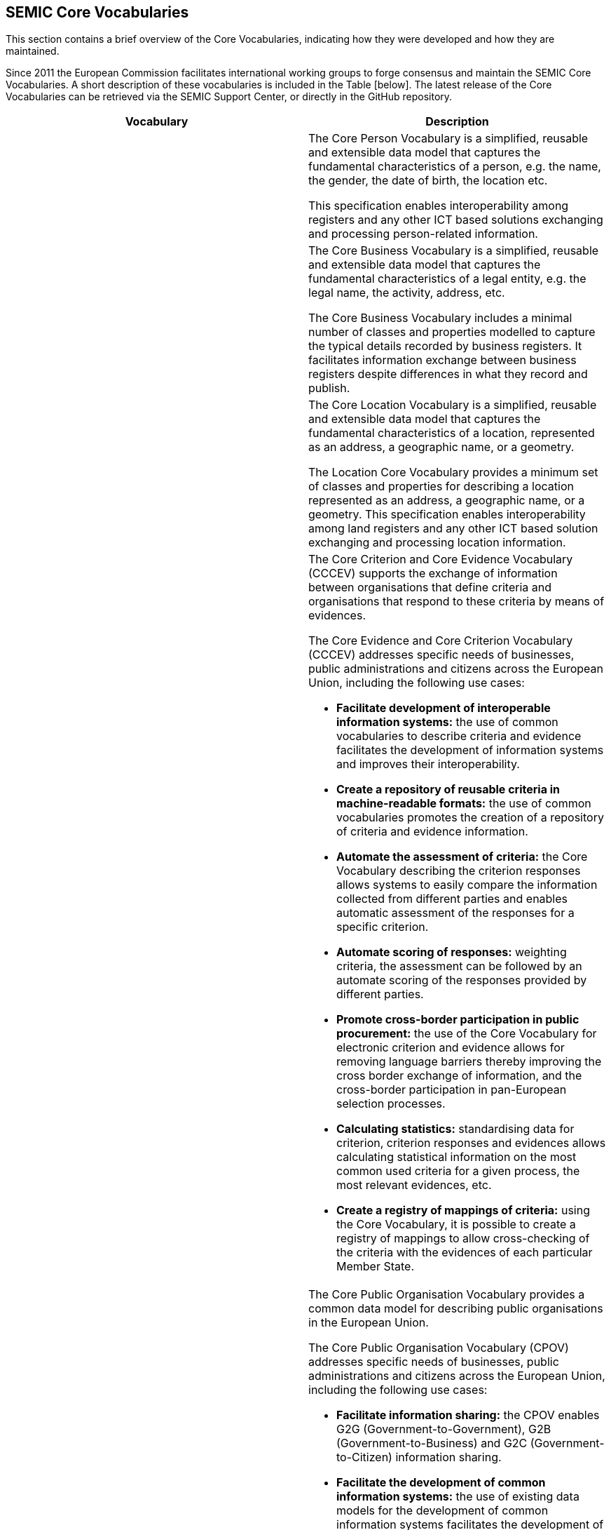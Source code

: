 == SEMIC Core Vocabularies

This section contains a brief overview of the Core Vocabularies, indicating how they were developed and how they are maintained.

Since 2011 the European Commission facilitates international working groups to forge consensus and maintain the SEMIC Core Vocabularies.
A short description of these vocabularies is included in the Table [below]. The latest release of the Core Vocabularies can be
retrieved via the SEMIC Support Center[[ref:9]], or directly in the GitHub repository[[ref:10]].

|===
|Vocabulary|Description

||The Core Person Vocabulary is a simplified, reusable and extensible data model that captures the fundamental characteristics
of a person, e.g. the name, the gender, the date of birth, the location etc.

This specification enables interoperability among registers and any other ICT based solutions exchanging and processing
person-related information.

||The Core Business Vocabulary is a simplified, reusable and extensible data model that captures the fundamental characteristics
of a legal entity, e.g. the legal name, the activity, address, etc.

The Core Business Vocabulary includes a minimal number of classes and properties modelled to capture the typical details
recorded by business registers. It facilitates information exchange between business registers despite differences in what
they record and publish.

||The Core Location Vocabulary is a simplified, reusable and extensible data model that captures the fundamental characteristics
of a location, represented as an address, a geographic name, or a geometry.

The Location Core Vocabulary provides a minimum set of classes and properties for describing a location represented as an
address, a geographic name, or a geometry. This specification enables interoperability among land registers and any other
ICT based solution exchanging and processing location information.

|
a|The Core Criterion and Core Evidence Vocabulary (CCCEV) supports the exchange of information between organisations that
define criteria and organisations that respond to these criteria by means of evidences.

The Core Evidence and Core Criterion Vocabulary (CCCEV) addresses specific needs of businesses, public administrations and
citizens across the European Union, including the following use cases:

* *Facilitate development of interoperable information systems:* the use of common vocabularies to describe criteria and evidence
facilitates the development of information systems and improves their interoperability.
* *Create a repository of reusable criteria in machine-readable formats:* the use of common vocabularies promotes the creation
of a repository of criteria and evidence information.
* *Automate the assessment of criteria:* the Core Vocabulary describing the criterion responses allows systems to easily compare
the information collected from different parties and enables automatic assessment of the responses for a specific criterion.
* *Automate scoring of responses:* weighting criteria, the assessment can be followed by an automate scoring of the responses
provided by different parties.
* *Promote cross-border participation in public procurement:* the use of the Core Vocabulary for electronic criterion and evidence
allows for removing language barriers thereby improving the cross border exchange of information, and the cross-border participation
in pan-European selection processes.
* *Calculating statistics:* standardising data for criterion, criterion responses and evidences allows calculating statistical
information on the most common used criteria for a given process, the most relevant evidences, etc.
* *Create a registry of mappings of criteria:* using the Core Vocabulary, it is possible to create a registry of mappings to
allow cross-checking of the criteria with the evidences of each particular Member State.

|
a|The Core Public Organisation Vocabulary provides a common data model for describing public organisations in the European Union.

The Core Public Organisation Vocabulary (CPOV) addresses specific needs of businesses, public administrations and citizens across the European Union, including the following use cases:

* *Facilitate information sharing:* the CPOV enables G2G (Government-to-Government), G2B (Government-to-Business) and G2C
(Government-to-Citizen) information sharing.
* *Facilitate the development of common information systems:* the use of existing data models for the development of common
information systems facilitates the development of those systems and improves their interoperability.
* *Linked Open Organograms:* the Core Public Organisation Vocabulary has the potential to link organograms to each other
and to high-value data sets.
* *Cross border information exchange:* the CPOV allows to manage a cross-border repository of public services and organisations.
* *Find a PO by its function:* the public organisation portfolio facilitates discovery of which public authorities and departments
are responsible for given areas of the public task.
* *Increase efficiency:* the CPOV helps to identify where responsibilities and functions are duplicated or overlap.

||The Core Public Event Vocabulary is a simplified, reusable and extensible data model that captures the fundamental characteristics
of a public event, e.g. the title, the date, the location, the organiser etc.

The Core Public Event Vocabulary aspires to become a common data model for describing public events (conferences, summits, etc.)
in the European Union. This specification enables interoperability among registers and any other ICT based solutions exchanging
and processing information related to public events.

|===

[[sec:representation-formats]]
=== Representation formats
The Core Vocabularies are semantic data specifications that are disseminated as the following artefacts:

* lightweight ontology [[ref:11]] for vocabulary definition expressed in OWL[[ref:12]],
* loose data shape specification [[ref:13]] expressed in SHACL[[ref:14]],
* human-readable reference documentation [[ref:15]] in HTML (based on ReSpec[[ref:16]]),
* JSON-LD [[ref:17]] context definitions[[ref:18]],
* conceptual model specification [[ref:19]] expressed in UML[[ref20]].

[[sec:licensing-conditions]]
=== Licensing conditions
The Core Vocabularies are published under the CC-BY 4.0 licence [[ref:21]].

[[sec:core-vocabularies-lifecycle]]
=== Core Vocabularies lifecycle
The Core Vocabularies have been developed following the ‘Process and methodology for developing Core Vocabularies’ [[ref:22]].
The Core Vocabularies have an open change and release management process [[ref:23]], supported by SEMIC, that ensures continuous
improvement and relevance to evolving user needs.

This process begins with the identification of needs from stakeholders or issues raised in existing implementations. The Working Group
members, SEMIC team or community of users propose changes that are thoroughly assessed for their impact and feasibility.
Once a change is deemed necessary, it undergoes a drafting phase where the technical details are fleshed out, followed by
public consultations to gather wider input and ensure transparency.

Following consultations, the changes are refined and prepared for implementation. This stage may involve further iteration
based on feedback or additional insights from ongoing discussions. The finalised changes are then formally approved and documented,
ensuring they are well-understood and agreed upon by all relevant parties.

The release management of Core Vocabularies follows a structured timeline that includes pre-announced releases and public
consultation periods to allow users to prepare for changes. Each release includes detailed documentation to support implementation,
ensuring users can integrate new versions with minimal disruption. This process not only maintains the quality and relevance
of the Core Vocabularies, but also supports a dynamic and responsive framework for semantic interoperability within digital
public services.

[[sec:claiming-conformance]]
=== Claiming conformance
Claiming conformance to Core Vocabularies is an integral part of validating (a) how well a new or a mapped data model or
semantic data specification aligns with the principles and practices established in the SEMIC Style Guide [[ref:4]] and (b) to
what degree the Core Vocabularies are reused (fully or partially) [[ref:24]]. The conformance assessment is voluntary, and shall
be published as a self-conformance statement. This statement must assert which requirements are met by the data model or
semantic specification.

The conformance statement highlights various levels of adherence, ranging from basic implementation to more complex semantic
representations. At the *basic level*, conformance might simply involve ensuring that data usage is consistent with the terms
(and structure, but no formal semantics) defined by the Core Vocabularies. Moving to a *more advanced level* of conformance,
data may be easily transformed into formats like RDF or JSON-LD, which are conducive to richer semantic processing and integration.
This level of conformance signifies a deeper integration of the Core Vocabularies, facilitating a more robust semantic interoperability
across systems. Ultimately, the *highest level* of conformance is achieved when the data is represented in RDF and fully leverages
the semantic capabilities of the Core Vocabularies. This includes using a range of semantic technologies, adhering to the
SEMIC Style Guide, fully reusing the Core Vocabularies, and respecting the associated data shapes.